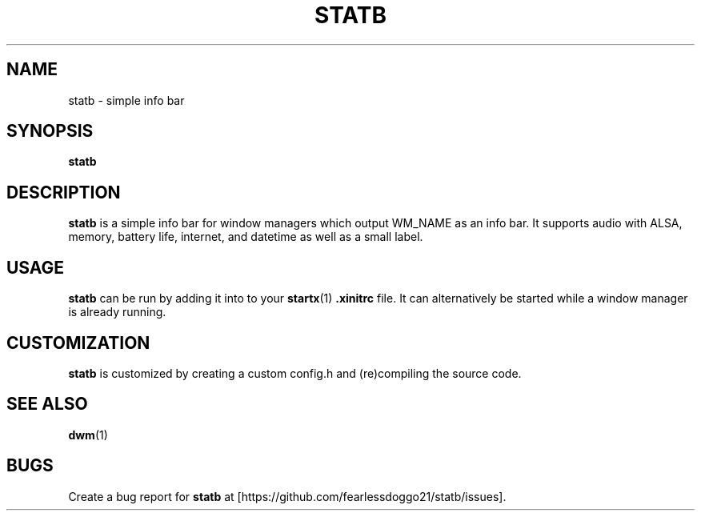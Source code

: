 .TH STATB 1 statb\-VERSION
.SH NAME
statb \- simple info bar
.SH SYNOPSIS
.B statb
.SH DESCRIPTION
.B statb
is a simple info bar for window managers which output WM_NAME as an info bar. It supports audio with ALSA, memory, battery life, internet, and datetime as well as a small label.
.SH USAGE
.B statb
can be run by adding it into to your
.BR startx (1)
.B .xinitrc
file. It can alternatively be started while a window manager is already running.
.SH CUSTOMIZATION
.B statb
is customized by creating a custom config.h and (re)compiling the source code.
.SH SEE ALSO
.BR dwm (1)
.SH BUGS
Create a bug report for
.B statb
at [https://github.com/fearlessdoggo21/statb/issues].
